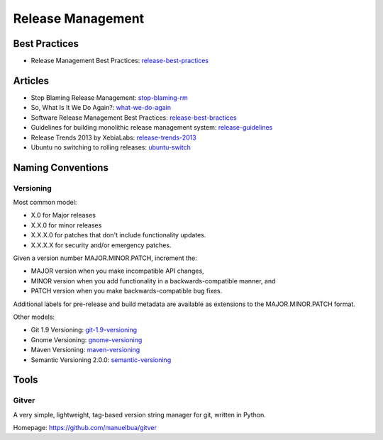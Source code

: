 ==================
Release Management
==================

Best Practices
--------------


* Release Management Best Practices: release-best-practices_

.. _release-best-practices: http://www.cmnogueira.pt/2014/04/03/release-deployment-management-best-practices/


Articles
--------

* Stop Blaming Release Management: stop-blaming-rm_
* So, What Is It We Do Again?: what-we-do-again_
* Software Release Management Best Practices: release-best-bractices_ 
* Guidelines for building monolithic release management system: release-guidelines_
* Release Trends 2013 by XebiaLabs: release-trends-2013_
* Ubuntu no switching to rolling releases: ubuntu-switch_

.. _stop-blaming-rm: http://www.theitsmreview.com/2014/03/stop-blaming-release-management/
.. _what-we-do-again: http://blog.fortified-bikesheds.com/2011/12/so-what-is-it-we-do-again.html
.. _release-best-bractices: http://buildmeister.com/articles/software_release_management_best_practices
.. _release-guidelines: http://www.cmcrossroads.com/article/guidelines-building-monolithic-release-management-system
.. _release-trends-2013: http://go.xebialabs.com/Survey2013.html
.. _ubuntu-switch: http://www.omgubuntu.co.uk/2013/01/ubuntu-not-switching-to-rolling-release-model

Naming Conventions
------------------


Versioning
^^^^^^^^^^

Most common model:

* X.0 for Major releases 
* X.X.0 for minor releases 
* X.X.X.0 for patches that don't include functionality updates. 
* X.X.X.X for security and/or emergency patches.

Given a version number MAJOR.MINOR.PATCH, increment the:

* MAJOR version when you make incompatible API changes,
* MINOR version when you add functionality in a backwards-compatible manner, and
* PATCH version when you make backwards-compatible bug fixes.

Additional labels for pre-release and build metadata are available as extensions to the MAJOR.MINOR.PATCH format.


Other models:

* Git 1.9 Versioning: git-1.9-versioning_
* Gnome Versioning: gnome-versioning_
* Maven Versioning: maven-versioning_
* Semantic Versioning 2.0.0: semantic-versioning_


.. _git-1.9-versioning: http://article.gmane.org/gmane.linux.kernel/1638649
.. _gnome-versioning: http://www106.pair.com/rhp/parallel.html
.. _maven-versioning: http://docs.codehaus.org/display/MAVEN/Versioning
.. _semantic-versioning: http://semver.org/


Tools
-----

Gitver
^^^^^^

A very simple, lightweight, tag-based version string manager for git, written in Python.

Homepage: https://github.com/manuelbua/gitver
